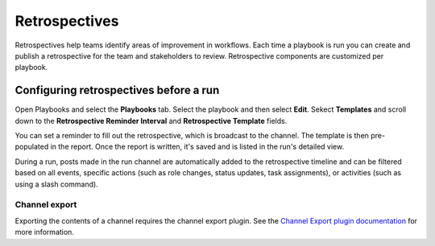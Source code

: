 Retrospectives
==============

|all-plans| |cloud| |self-hosted|

.. |all-plans| image:: ../images/all-plans-badge.png
  :scale: 30
  :target: https://mattermost.com/pricing
  :alt: Available in Mattermost Free and Starter subscription plans.

.. |cloud| image:: ../images/cloud-badge.png
  :scale: 30
  :target: https://mattermost.com/deploy
  :alt: Available for Mattermost Cloud deployments.

.. |self-hosted| image:: ../images/self-hosted-badge.png
  :scale: 30
  :target: https://mattermost.com/deploy
  :alt: Available for Mattermost Self-Hosted deployments.

Retrospectives help teams identify areas of improvement in workflows. Each time a playbook is run you can create and publish a retrospective for the team and stakeholders to review. Retrospective components are customized per playbook.

Configuring retrospectives before a run
----------------------------------

Open Playbooks and select the **Playbooks** tab. Select the playbook and then select **Edit**. Sekect **Templates** and scroll down to the **Retrospective Reminder Interval** and **Retrospective Template** fields.

You can set a reminder to fill out the retrospective, which is broadcast to the channel. The template is then pre-populated in the report. Once the report is written, it's saved and is listed in the run's detailed view.

During a run, posts made in the run channel are automatically added to the retrospective timeline and can be filtered based on all events, specific actions (such as role changes, status updates, task assignments), or activities (such as using a slash command).

.. image:: ../images/Retro.gif
   :alt: Create and publish retrospective reports.

Channel export
~~~~~~~~~~~~~~

Exporting the contents of a channel requires the channel export plugin. See the `Channel Export plugin documentation <https://mattermost.gitbook.io/channel-export-plugin>`_ for more information.
